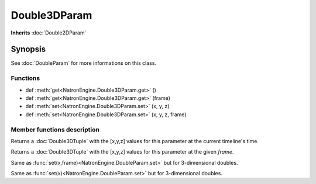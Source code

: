 .. module:: NatronEngine
.. _Double3DParam:

Double3DParam
*************

**Inherits** :doc:`Double2DParam`

Synopsis
--------

See :doc:`DoubleParam` for more informations on this class.

Functions
^^^^^^^^^
*    def :meth:`get<NatronEngine.Double3DParam.get>` ()
*    def :meth:`get<NatronEngine.Double3DParam.get>` (frame)
*    def :meth:`set<NatronEngine.Double3DParam.set>` (x, y, z)
*    def :meth:`set<NatronEngine.Double3DParam.set>` (x, y, z, frame)



Member functions description
^^^^^^^^^^^^^^^^^^^^^^^^^^^^

.. method:: NatronEngine.Double3DParam.get()
	
	:rtype: :class:`Double3DTuple`
	
Returns a :doc:`Double3DTuple` with the [x,y,z] values for this parameter at the current
timeline's time.



.. method:: NatronEngine.Double3DParam.get(frame)
	
	:param frame: :class:`float<PySide.QtCore.float>`
	:rtype: :class:`Double3DTuple`
	
Returns a :doc:`Double3DTuple` with the [x,y,z] values for this parameter at the given *frame*.





.. method:: NatronEngine.Double3DParam.set(x, y, z, frame)


    :param x: :class:`float<PySide.QtCore.double>`
    :param y: :class:`float<PySide.QtCore.double>`
    :param z: :class:`float<PySide.QtCore.double>`
    :param frame: :class:`PySide.QtCore.int`


Same as :func:`set(x,frame)<NatronEngine.DoubleParam.set>` but for 3-dimensional doubles.




.. method:: NatronEngine.Double3DParam.set(x, y, z)


    :param x: :class:`float<PySide.QtCore.double>`
    :param y: :class:`float<PySide.QtCore.double>`
    :param z: :class:`float<PySide.QtCore.double>`


Same as :func:`set(x)<NatronEngine.DoubleParam.set>` but for 3-dimensional doubles.





